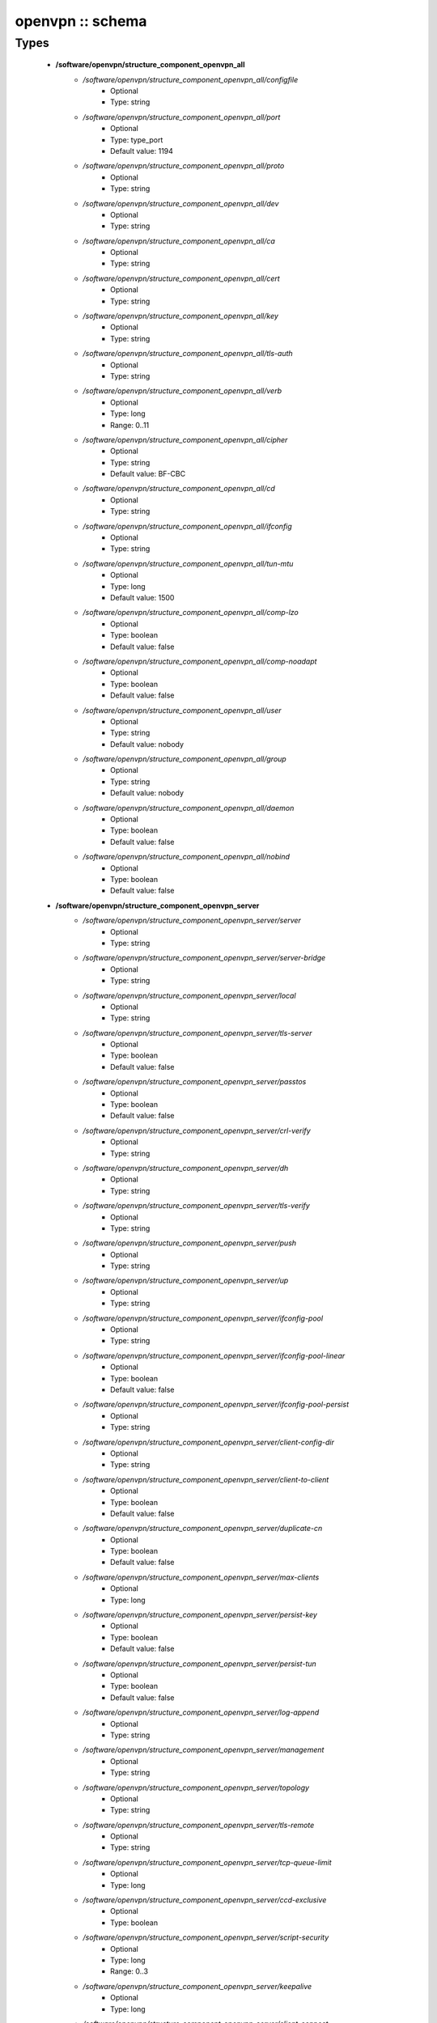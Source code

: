 #################
openvpn :: schema
#################

Types
-----

 - **/software/openvpn/structure_component_openvpn_all**
    - */software/openvpn/structure_component_openvpn_all/configfile*
        - Optional
        - Type: string
    - */software/openvpn/structure_component_openvpn_all/port*
        - Optional
        - Type: type_port
        - Default value: 1194
    - */software/openvpn/structure_component_openvpn_all/proto*
        - Optional
        - Type: string
    - */software/openvpn/structure_component_openvpn_all/dev*
        - Optional
        - Type: string
    - */software/openvpn/structure_component_openvpn_all/ca*
        - Optional
        - Type: string
    - */software/openvpn/structure_component_openvpn_all/cert*
        - Optional
        - Type: string
    - */software/openvpn/structure_component_openvpn_all/key*
        - Optional
        - Type: string
    - */software/openvpn/structure_component_openvpn_all/tls-auth*
        - Optional
        - Type: string
    - */software/openvpn/structure_component_openvpn_all/verb*
        - Optional
        - Type: long
        - Range: 0..11
    - */software/openvpn/structure_component_openvpn_all/cipher*
        - Optional
        - Type: string
        - Default value: BF-CBC
    - */software/openvpn/structure_component_openvpn_all/cd*
        - Optional
        - Type: string
    - */software/openvpn/structure_component_openvpn_all/ifconfig*
        - Optional
        - Type: string
    - */software/openvpn/structure_component_openvpn_all/tun-mtu*
        - Optional
        - Type: long
        - Default value: 1500
    - */software/openvpn/structure_component_openvpn_all/comp-lzo*
        - Optional
        - Type: boolean
        - Default value: false
    - */software/openvpn/structure_component_openvpn_all/comp-noadapt*
        - Optional
        - Type: boolean
        - Default value: false
    - */software/openvpn/structure_component_openvpn_all/user*
        - Optional
        - Type: string
        - Default value: nobody
    - */software/openvpn/structure_component_openvpn_all/group*
        - Optional
        - Type: string
        - Default value: nobody
    - */software/openvpn/structure_component_openvpn_all/daemon*
        - Optional
        - Type: boolean
        - Default value: false
    - */software/openvpn/structure_component_openvpn_all/nobind*
        - Optional
        - Type: boolean
        - Default value: false
 - **/software/openvpn/structure_component_openvpn_server**
    - */software/openvpn/structure_component_openvpn_server/server*
        - Optional
        - Type: string
    - */software/openvpn/structure_component_openvpn_server/server-bridge*
        - Optional
        - Type: string
    - */software/openvpn/structure_component_openvpn_server/local*
        - Optional
        - Type: string
    - */software/openvpn/structure_component_openvpn_server/tls-server*
        - Optional
        - Type: boolean
        - Default value: false
    - */software/openvpn/structure_component_openvpn_server/passtos*
        - Optional
        - Type: boolean
        - Default value: false
    - */software/openvpn/structure_component_openvpn_server/crl-verify*
        - Optional
        - Type: string
    - */software/openvpn/structure_component_openvpn_server/dh*
        - Optional
        - Type: string
    - */software/openvpn/structure_component_openvpn_server/tls-verify*
        - Optional
        - Type: string
    - */software/openvpn/structure_component_openvpn_server/push*
        - Optional
        - Type: string
    - */software/openvpn/structure_component_openvpn_server/up*
        - Optional
        - Type: string
    - */software/openvpn/structure_component_openvpn_server/ifconfig-pool*
        - Optional
        - Type: string
    - */software/openvpn/structure_component_openvpn_server/ifconfig-pool-linear*
        - Optional
        - Type: boolean
        - Default value: false
    - */software/openvpn/structure_component_openvpn_server/ifconfig-pool-persist*
        - Optional
        - Type: string
    - */software/openvpn/structure_component_openvpn_server/client-config-dir*
        - Optional
        - Type: string
    - */software/openvpn/structure_component_openvpn_server/client-to-client*
        - Optional
        - Type: boolean
        - Default value: false
    - */software/openvpn/structure_component_openvpn_server/duplicate-cn*
        - Optional
        - Type: boolean
        - Default value: false
    - */software/openvpn/structure_component_openvpn_server/max-clients*
        - Optional
        - Type: long
    - */software/openvpn/structure_component_openvpn_server/persist-key*
        - Optional
        - Type: boolean
        - Default value: false
    - */software/openvpn/structure_component_openvpn_server/persist-tun*
        - Optional
        - Type: boolean
        - Default value: false
    - */software/openvpn/structure_component_openvpn_server/log-append*
        - Optional
        - Type: string
    - */software/openvpn/structure_component_openvpn_server/management*
        - Optional
        - Type: string
    - */software/openvpn/structure_component_openvpn_server/topology*
        - Optional
        - Type: string
    - */software/openvpn/structure_component_openvpn_server/tls-remote*
        - Optional
        - Type: string
    - */software/openvpn/structure_component_openvpn_server/tcp-queue-limit*
        - Optional
        - Type: long
    - */software/openvpn/structure_component_openvpn_server/ccd-exclusive*
        - Optional
        - Type: boolean
    - */software/openvpn/structure_component_openvpn_server/script-security*
        - Optional
        - Type: long
        - Range: 0..3
    - */software/openvpn/structure_component_openvpn_server/keepalive*
        - Optional
        - Type: long
    - */software/openvpn/structure_component_openvpn_server/client-connect*
        - Optional
        - Type: string
    - */software/openvpn/structure_component_openvpn_server/client-disconnect*
        - Optional
        - Type: string
 - **/software/openvpn/structure_component_openvpn_client**
    - */software/openvpn/structure_component_openvpn_client/client*
        - Optional
        - Type: boolean
        - Default value: false
    - */software/openvpn/structure_component_openvpn_client/remote*
        - Optional
        - Type: string
    - */software/openvpn/structure_component_openvpn_client/tls-exit*
        - Optional
        - Type: boolean
        - Default value: false
    - */software/openvpn/structure_component_openvpn_client/ns-cert-type*
        - Optional
        - Type: string
    - */software/openvpn/structure_component_openvpn_client/persist-key*
        - Optional
        - Type: boolean
        - Default value: false
    - */software/openvpn/structure_component_openvpn_client/persist-tun*
        - Optional
        - Type: boolean
        - Default value: false
    - */software/openvpn/structure_component_openvpn_client/remote-random*
        - Optional
        - Type: boolean
        - Default value: false
    - */software/openvpn/structure_component_openvpn_client/resolv-retry*
        - Optional
        - Type: string
    - */software/openvpn/structure_component_openvpn_client/tls-client*
        - Optional
        - Type: boolean
        - Default value: false
    - */software/openvpn/structure_component_openvpn_client/max-routes*
        - Optional
        - Type: long
        - Range: 0..
 - **/software/openvpn/structure_component_openvpn**
    - */software/openvpn/structure_component_openvpn/server*
        - Optional
        - Type: structure_component_openvpn_server
    - */software/openvpn/structure_component_openvpn/clients*
        - Optional
        - Type: structure_component_openvpn_client
